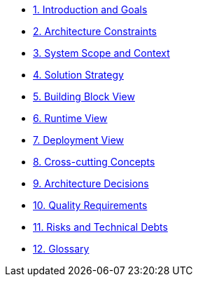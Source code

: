 * xref:01_introduction_and_goals.adoc[1. Introduction and Goals]
* xref:02_architecture_constraints.adoc[2. Architecture Constraints]
* xref:03_system_scope_and_context.adoc[3. System Scope and Context]
* xref:04_solution_strategy.adoc[4. Solution Strategy]
* xref:05_building_block_view.adoc[5. Building Block View]
* xref:06_runtime_view.adoc[6. Runtime View]
* xref:07_deployment_view.adoc[7. Deployment View]
* xref:concepts:index.adoc[8. Cross-cutting Concepts]
* xref:adr:index.adoc[9. Architecture Decisions]
* xref:10_quality_scenarios.adoc[10. Quality Requirements]
* xref:11_technical_risks.adoc[11. Risks and Technical Debts]
* xref:12_glossary.adoc[12. Glossary]